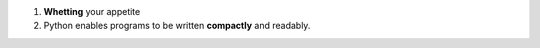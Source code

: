 1. **Whetting** your appetite
#. Python enables programs to be written **compactly** and readably.
